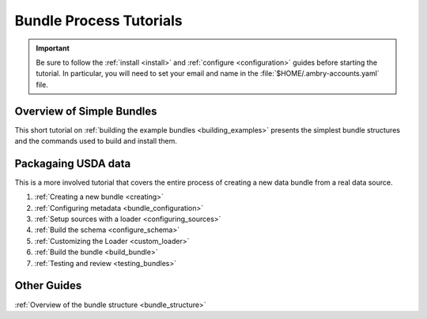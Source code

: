 .. _tutorial:

Bundle Process Tutorials
========================

.. important::

    Be sure to follow the :ref:`install <install>` and :ref:`configure <configuration>` guides before starting the tutorial. In particular, you will need to set your email and name in the :file:`$HOME/.ambry-accounts.yaml` file. 


Overview of Simple Bundles
**************************

This short tutorial on :ref:`building the example bundles <building_examples>` presents the simplest bundle structures and the commands used to build and install them. 


Packagaing USDA data
********************

This is a more involved tutorial that covers the entire process of creating a new data bundle from a real data source. 

1. :ref:`Creating a new bundle <creating>`
2. :ref:`Configuring metadata <bundle_configuration>`
3. :ref:`Setup sources with a loader <configuring_sources>`
4. :ref:`Build the schema <configure_schema>`
5. :ref:`Customizing the Loader <custom_loader>`
6. :ref:`Build the bundle <build_bundle>`
7. :ref:`Testing and review <testing_bundles>`
    
Other Guides
************

:ref:`Overview of the bundle structure <bundle_structure>`
    
    
    


